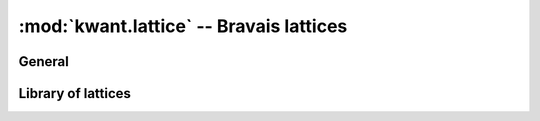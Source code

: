 :mod:`kwant.lattice` -- Bravais lattices
========================================

.. module:: kwant.lattice

General
-------
.. autosummary::
   :toctree: generated/

   TranslationalSymmetry
   general
   Monatomic
   Polyatomic
   Shape

Library of lattices
-------------------
.. autosummary::
   :toctree: generated/

   chain
   honeycomb
   square
